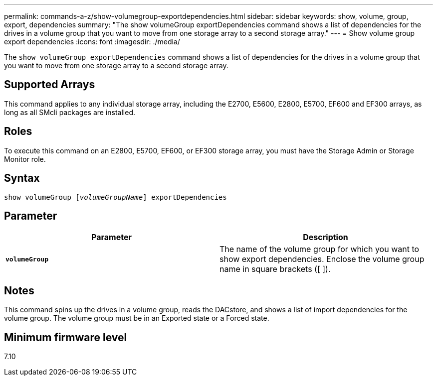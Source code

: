 ---
permalink: commands-a-z/show-volumegroup-exportdependencies.html
sidebar: sidebar
keywords: show, volume, group, export, dependencies
summary: "The show volumeGroup exportDependencies command shows a list of dependencies for the drives in a volume group that you want to move from one storage array to a second storage array."
---
= Show volume group export dependencies
:icons: font
:imagesdir: ./media/

[.lead]
The `show volumeGroup exportDependencies` command shows a list of dependencies for the drives in a volume group that you want to move from one storage array to a second storage array.

== Supported Arrays

This command applies to any individual storage array, including the E2700, E5600, E2800, E5700, EF600 and EF300 arrays, as long as all SMcli packages are installed.

== Roles

To execute this command on an E2800, E5700, EF600, or EF300 storage array, you must have the Storage Admin or Storage Monitor role.

== Syntax
[subs=+macros]
----
pass:quotes[show volumeGroup [_volumeGroupName_]] exportDependencies
----

== Parameter

[cols="2*",options="header"]
|===
| Parameter| Description
a|
`*volumeGroup*`
a|
The name of the volume group for which you want to show export dependencies. Enclose the volume group name in square brackets ([ ]).
|===

== Notes

This command spins up the drives in a volume group, reads the DACstore, and shows a list of import dependencies for the volume group. The volume group must be in an Exported state or a Forced state.

== Minimum firmware level

7.10
